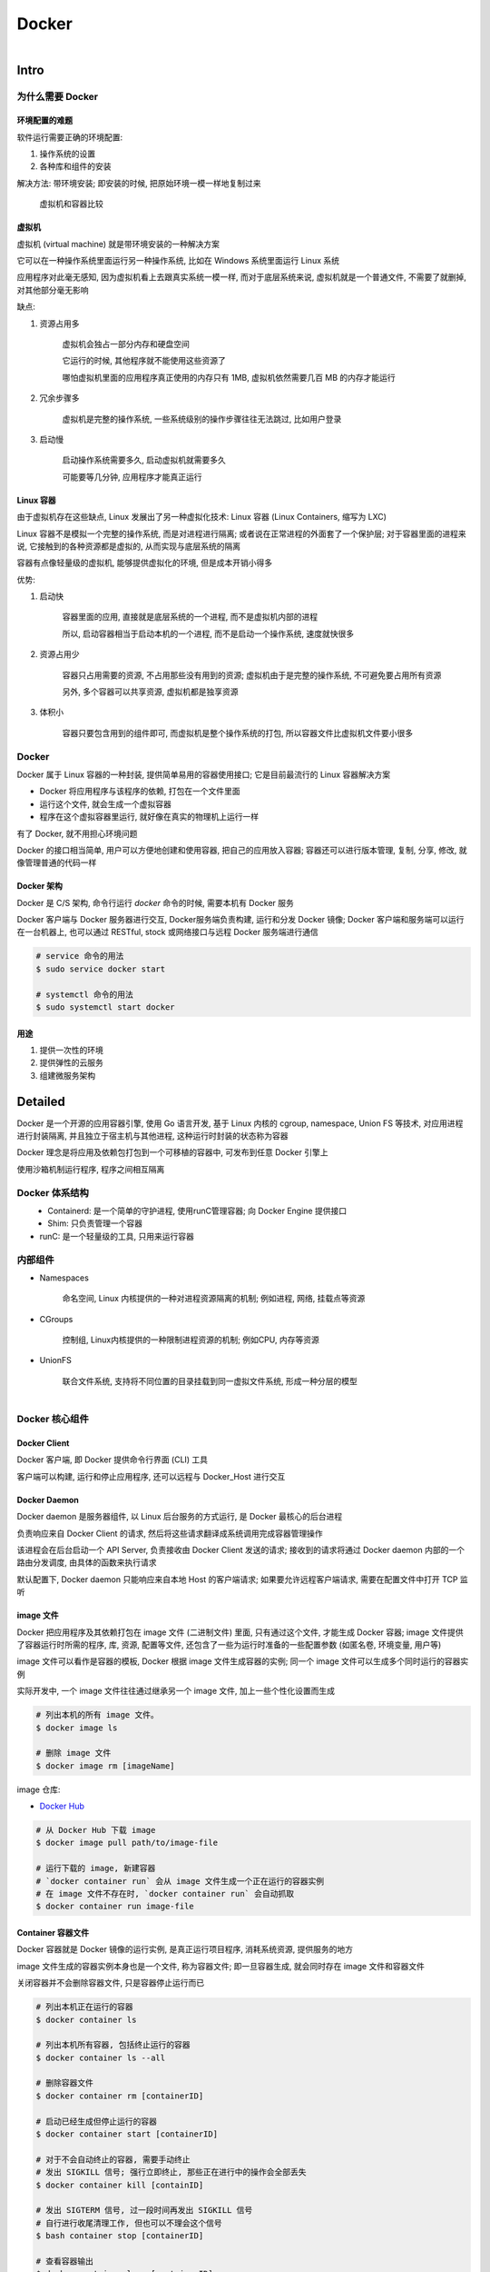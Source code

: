 
Docker
=======

.. figure:: imgs/docker.png
    :align: right

Intro
------

为什么需要 Docker
~~~~~~~~~~~~~~~~~~~~~~~~

环境配置的难题
^^^^^^^^^^^^^^^^^^

软件运行需要正确的环境配置:

1. 操作系统的设置
2. 各种库和组件的安装

解决方法: 带环境安装; 即安装的时候, 把原始环境一模一样地复制过来

.. figure:: imgs/docker_vm.png
    :scale: 50%

    虚拟机和容器比较

虚拟机
^^^^^^^^^

虚拟机 (virtual machine) 就是带环境安装的一种解决方案

它可以在一种操作系统里面运行另一种操作系统, 比如在 Windows 系统里面运行 Linux 系统

应用程序对此毫无感知, 因为虚拟机看上去跟真实系统一模一样, 而对于底层系统来说, 虚拟机就是一个普通文件, 不需要了就删掉, 对其他部分毫无影响

缺点:

1. 资源占用多

    虚拟机会独占一部分内存和硬盘空间

    它运行的时候, 其他程序就不能使用这些资源了

    哪怕虚拟机里面的应用程序真正使用的内存只有 1MB, 虚拟机依然需要几百 MB 的内存才能运行

2. 冗余步骤多

    虚拟机是完整的操作系统, 一些系统级别的操作步骤往往无法跳过, 比如用户登录

3. 启动慢

    启动操作系统需要多久, 启动虚拟机就需要多久

    可能要等几分钟, 应用程序才能真正运行


Linux 容器
^^^^^^^^^^^^^^^^^

由于虚拟机存在这些缺点, Linux 发展出了另一种虚拟化技术: Linux 容器 (Linux Containers, 缩写为 LXC)

Linux 容器不是模拟一个完整的操作系统, 而是对进程进行隔离; 或者说在正常进程的外面套了一个保护层; 对于容器里面的进程来说, 它接触到的各种资源都是虚拟的, 从而实现与底层系统的隔离

容器有点像轻量级的虚拟机, 能够提供虚拟化的环境, 但是成本开销小得多

优势:

1. 启动快

    容器里面的应用, 直接就是底层系统的一个进程, 而不是虚拟机内部的进程

    所以, 启动容器相当于启动本机的一个进程, 而不是启动一个操作系统, 速度就快很多

2. 资源占用少

    容器只占用需要的资源, 不占用那些没有用到的资源; 虚拟机由于是完整的操作系统, 不可避免要占用所有资源

    另外, 多个容器可以共享资源, 虚拟机都是独享资源

3. 体积小

    容器只要包含用到的组件即可, 而虚拟机是整个操作系统的打包, 所以容器文件比虚拟机文件要小很多


Docker
~~~~~~~

Docker 属于 Linux 容器的一种封装, 提供简单易用的容器使用接口; 它是目前最流行的 Linux 容器解决方案

- Docker 将应用程序与该程序的依赖, 打包在一个文件里面
- 运行这个文件, 就会生成一个虚拟容器
- 程序在这个虚拟容器里运行, 就好像在真实的物理机上运行一样

有了 Docker, 就不用担心环境问题

Docker 的接口相当简单, 用户可以方便地创建和使用容器, 把自己的应用放入容器; 容器还可以进行版本管理, 复制, 分享, 修改, 就像管理普通的代码一样

Docker 架构
^^^^^^^^^^^^^^^^

.. figure:: imgs/docker_service.png
    :scale: 50%
    :align: right

Docker 是 C/S 架构, 命令行运行 `docker` 命令的时候, 需要本机有 Docker 服务

Docker 客户端与 Docker 服务器进行交互, Docker服务端负责构建, 运行和分发 Docker 镜像; Docker 客户端和服务端可以运行在一台机器上, 也可以通过 RESTful, stock 或网络接口与远程 Docker 服务端进行通信

.. code-block:: console

    # service 命令的用法
    $ sudo service docker start

    # systemctl 命令的用法
    $ sudo systemctl start docker

用途
^^^^^^^

1. 提供一次性的环境
2. 提供弹性的云服务
3. 组建微服务架构


Detailed
----------

Docker 是一个开源的应用容器引擎, 使用 Go 语言开发, 基于 Linux 内核的 cgroup, namespace, Union FS 等技术, 对应用进程进行封装隔离, 并且独立于宿主机与其他进程, 这种运行时封装的状态称为容器

Docker 理念是将应用及依赖包打包到一个可移植的容器中, 可发布到任意 Docker 引擎上

使用沙箱机制运行程序, 程序之间相互隔离

Docker 体系结构
~~~~~~~~~~~~~~~~~

.. figure:: imgs/docker_structure.png
    :align: left

- Containerd: 是一个简单的守护进程, 使用runC管理容器; 向 Docker Engine 提供接口
- Shim: 只负责管理一个容器
- runC: 是一个轻量级的工具, 只用来运行容器

内部组件
~~~~~~~~~~~~~~

- Namespaces

    命名空间, Linux 内核提供的一种对进程资源隔离的机制; 例如进程, 网络, 挂载点等资源

- CGroups

    控制组, Linux内核提供的一种限制进程资源的机制; 例如CPU, 内存等资源

- UnionFS

    联合文件系统, 支持将不同位置的目录挂载到同一虚拟文件系统, 形成一种分层的模型


.. figure:: imgs/docker_command_diagram.jpg
    :scale: 60%
    :align: right

Docker 核心组件
~~~~~~~~~~~~~~~~~~

Docker Client
^^^^^^^^^^^^^^^^^^

Docker 客户端, 即 Docker 提供命令行界面 (CLI) 工具

客户端可以构建, 运行和停止应用程序, 还可以远程与 Docker_Host 进行交互

Docker Daemon
^^^^^^^^^^^^^^^^^

Docker daemon 是服务器组件, 以 Linux 后台服务的方式运行, 是 Docker 最核心的后台进程

负责响应来自 Docker Client 的请求, 然后将这些请求翻译成系统调用完成容器管理操作

该进程会在后台启动一个 API Server, 负责接收由 Docker Client 发送的请求; 接收到的请求将通过 Docker daemon 内部的一个路由分发调度, 由具体的函数来执行请求

默认配置下, Docker daemon 只能响应来自本地 Host 的客户端请求; 如果要允许远程客户端请求, 需要在配置文件中打开 TCP 监听

image 文件
^^^^^^^^^^^^^^

Docker 把应用程序及其依赖打包在 image 文件 (二进制文件) 里面, 只有通过这个文件, 才能生成 Docker 容器; image 文件提供了容器运行时所需的程序, 库, 资源, 配置等文件, 还包含了一些为运行时准备的一些配置参数 (如匿名卷, 环境变量, 用户等)

image 文件可以看作是容器的模板, Docker 根据 image 文件生成容器的实例; 同一个 image 文件可以生成多个同时运行的容器实例

实际开发中, 一个 image 文件往往通过继承另一个 image 文件, 加上一些个性化设置而生成

.. code-block:: console

    # 列出本机的所有 image 文件。
    $ docker image ls

    # 删除 image 文件
    $ docker image rm [imageName]

image 仓库:

- `Docker Hub <https://hub.docker.com/>`_

.. code-block:: console

    # 从 Docker Hub 下载 image
    $ docker image pull path/to/image-file

    # 运行下载的 image, 新建容器
    # `docker container run` 会从 image 文件生成一个正在运行的容器实例
    # 在 image 文件不存在时, `docker container run` 会自动抓取
    $ docker container run image-file


Container 容器文件
^^^^^^^^^^^^^^^^^^^^^

Docker 容器就是 Docker 镜像的运行实例, 是真正运行项目程序, 消耗系统资源, 提供服务的地方

image 文件生成的容器实例本身也是一个文件, 称为容器文件; 即一旦容器生成, 就会同时存在 image 文件和容器文件

关闭容器并不会删除容器文件, 只是容器停止运行而已

.. code-block:: console

    # 列出本机正在运行的容器
    $ docker container ls

    # 列出本机所有容器, 包括终止运行的容器
    $ docker container ls --all

    # 删除容器文件
    $ docker container rm [containerID]

    # 启动已经生成但停止运行的容器
    $ docker container start [containerID]

    # 对于不会自动终止的容器, 需要手动终止
    # 发出 SIGKILL 信号; 强行立即终止, 那些正在进行中的操作会全部丢失
    $ docker container kill [containID]

    # 发出 SIGTERM 信号, 过一段时间再发出 SIGKILL 信号
    # 自行进行收尾清理工作, 但也可以不理会这个信号
    $ bash container stop [containerID]

    # 查看容器输出
    $ docker container logs [containerID]

    # 进入正在运行的容器
    $ docker container exec -it [containerID] /bin/bash

    # 从正在运行的容器中复制文件
    $ docker container cp [containID]:[/path/to/file] path/to/copy

Repository 仓库
^^^^^^^^^^^^^^^^^^^

Docker 仓库是集中存放镜像文件的场所, 用于集中地存储和分发镜像

Docker Registry (仓库注册服务器) 提供了这些服务

用户创建了自己的镜像之后就可以使用 `push` 命令将它上传到公有或者私有仓库, 这样下次在另外一台机器上使用这个镜像时候, 只需要从仓库上 `pull` 下来就可以了

.. image:: imgs/docker2.png

默认情况下 Docker 会在 Docker 中央仓库寻找镜像文件, 这个仓库可以通过修改配置来指定, 也可以创建私有仓库


Dockerfile 文件
~~~~~~~~~~~~~~~~~

一个用来配置 image 的文本文件; Docker 根据该文件生成二进制的 image 文件

Dockerfile 是由一行行命令语句组成, 并且支持以 "#" 开头的注释行

大致可分为 4 个部分:

1. FROM:

    基础镜像 (父镜像) 信息指令

2. LABEL:

    镜像信息指令

3. RUN, EVN, ADD, WORKDIR, .etc:

    镜像操作指令

4. CMD, ENTRYPOINT, USER, .etc:

    容器启动指令


.. admonition:: 例

    .. code-block:: console

        # 启动 python flask app

        # 从 Docker Hub 上 pull 下 python 3.6 的基础镜像
        FROM python:3.6
        # 显示维护者的信息
        LABEL maintainer "test <test@gmail.com>"
        # copy 当前目录到容器中的 /app 目录下
        COPY . /app
        # 指定工作路径为 /app
        WORKDIR /app
        # 安装依赖包
        RUN pip install -r requirements.txt
        # 暴露 5000 端口
        EXPOSE 5000
        # 让容器表现得像一个可执行程序一样
        ENTRYPOINT ["python"]
        # 启动 app
        CMD ["app.py"]

应用程序数据
~~~~~~~~~~~~~~

.. figure:: imgs/fs.png
    :scale: 80%
    :align: right

Docker 提供三种不同的方式将数据从宿主机挂载到容器中:

- volumes: Docker 管理宿主机文件系统的一部分 (/var/lib/docker/volumes)
- bind mounts: 可以存储在宿主机系统的任意位置
- tmpfs: 挂载存储在宿主机系统的内存中, 而不会写入宿主机的文件系统

Docker Compose
~~~~~~~~~~~~~~~~~

管理多个 Docker 容器组成一个应用

1. 定义一个 YAML 格式的配置文件 docker-compose.yml, 写好多个容器之间的调用关系
2. 只要一个命令, 就能同时启动/关闭这些容器

    .. code-block:: console

        # 启动所有服务
        $ docker-compose up
        # 关闭所有服务
        $ docker-compose stop

        # 删除停止运行的容器文件
        $ docker-compose rm

Docker 命令
---------------

容器生命周期管理
~~~~~~~~~~~~~~~~~~

.. raw:: html
    
    <details>
      <summary><b>run</b></summary>

.. code-block:: console

    docker run [OPTIONS] IMAGE [COMMAND] [ARG...]

创建一个新的容器并运行一个命令

.. list-table:: **OPTIONS**
    
    * - `--name="container1"`
      - 为容器指定一个名称
    * - `--detach`, `-d`
      - 后台运行容器, 并返回容器ID
    * - `--interactive`, `-i`
      - 以交互模式运行容器, 通常与 `-t` 同时使用
    * - `--tty`, `-t`
      - 为容器重新分配一个伪输入终端, 通常与 `-i` 同时使用
    * - `--env`, `-e`
      - 设置环境变量
    * - `--env-file`
      - 从指定文件读入环境变量
    * - `--publish`, `-p`
      - 指定端口映射, 格式为: `主机(宿主)端口:容器端口`
    * - `--publish-all`, `-P`
      - 随机端口映射, 容器内部端口随机映射到主机的端口
    * - `--volume`, `-v`
      - 绑定一个卷
    * - `--expose=[]`
      - 开放一个端口或一组端口
    * - `--add-host`
      - Add a custom host-to-IP mapping (host:ip)
    * - `--attach`, `-a`
      - 指定标准输入输出内容类型, 可选 `STDIN`/`STDOUT`/`STDERR` 三项
    * - `--blkio-weight`
      - Block IO (relative weight), between 10 and 1000, or 0 to disable (default 0)
    * - `--blkio-weight-device`
      - Block IO weight (relative device weight)
    * - `--cap-add`
      - Add Linux capabilities
    * - `--cap-drop`
      - Drop Linux capabilities
    * - `--cgroup-parent`
      - Optional parent cgroup for the container
    * - `--cidfile`
      - Write the container ID to the file
    * - `--cpu-count`
      - CPU count (Windows only)
    * - `--cpu-percent`
      - CPU percent (Windows only)
    * - `--cpu-period`
      - Limit CPU CFS (Completely Fair Scheduler) period
    * - `--cpu-quota`
      - Limit CPU CFS (Completely Fair Scheduler) quota
    * - `--cpu-rt-period`
      - API 1.25+ Limit CPU real-time period in microseconds
    * - `--cpu-rt-runtime`
      - API 1.25+ Limit CPU real-time runtime in microseconds
    * - `--cpu-shares`, `-c`
      - CPU shares (relative weight)
    * - `--cpus`
      - API 1.25+ Number of CPUs
    * - `--cpuset-cpus`
      - 绑定容器到指定 CPU 运行 (`0-3`, `0,1`)
    * - `--cpuset-mems`
      - MEMs in which to allow execution (0-3, 0,1)
    * - `--detach-keys`
      - Override the key sequence for detaching a container
    * - `--device`
      - Add a host device to the container
    * - `--device-cgroup-rule`
      - Add a rule to the cgroup allowed devices list
    * - `--device-read-bps`
      - Limit read rate (bytes per second) from a device
    * - `--device-read-iops`
      - Limit read rate (IO per second) from a device
    * - `--device-write-bps`
      - Limit write rate (bytes per second) to a device
    * - `--device-write-iops`
      - Limit write rate (IO per second) to a device
    * - `--disable-content-trust`
      - true	Skip image verification
    * - `--dns`
      - 指定容器使用的 DNS 服务器, 默认和宿主一致
    * - `--dns-opt`
      - Set DNS options
    * - `--dns-option`
      - Set DNS options
    * - `--dns-search`
      - 指定容器 DNS 搜索域名, 默认和宿主一致
    * - `--domainname`
      - Container NIS domain name
    * - `--entrypoint`
      - Overwrite the default ENTRYPOINT of the image
    * - `--gpus`
      - API 1.40+ GPU devices to add to the container (‘all’ to pass all GPUs)
    * - `--group-add`
      - Add additional groups to join
    * - `--health-cmd`
      - Command to run to check health
    * - `--health-interval`
      - Time between running the check (ms|s|m|h) (default 0s)
    * - `--health-retries`
      - Consecutive failures needed to report unhealthy
    * - `--health-start-period`
      - API 1.29+ Start period for the container to initialize before starting health-retries countdown (ms|s|m|h) (default 0s)
    * - `--health-timeout`
      - Maximum time to allow one check to run (ms|s|m|h) (default 0s)
    * - `--help`
      - Print usage
    * - `--hostname`, `-h`
      - 指定容器的 hostname
    * - `--init`
      - API 1.25+ Run an init inside the container that forwards signals and reaps processes
    * - `--io-maxbandwidth`
      - Maximum IO bandwidth limit for the system drive (Windows only)
    * - `--io-maxiops`
      - Maximum IOps limit for the system drive (Windows only)
    * - `--ip`
      - IPv4 address (e.g., 172.30.100.104)
    * - `--ip6`
      - IPv6 address (e.g., 2001:db8::33)
    * - `--ipc`
      - IPC mode to use
    * - `--isolation`
      - Container isolation technology
    * - `--kernel-memory`
      - Kernel memory limit
    * - `--label`, `-l`
      - Set meta data on a container
    * - `--label-file`
      - Read in a line delimited file of labels
    * - `--link`
      - 添加链接到另一个容器
    * - `--link-local-ip`
      - Container IPv4/IPv6 link-local addresses
    * - `--log-driver`
      - Logging driver for the container
    * - `--log-opt`
      - Log driver options
    * - `--mac-address`
      - Container MAC address (e.g., 92:d0:c6:0a:29:33)
    * - `--memory`, `-m`
      - 设置容器使用内存最大值
    * - `--memory-reservation`
      - Memory soft limit
    * - `--memory-swap`
      - Swap limit equal to memory plus swap: ‘-1’ to enable unlimited swap
    * - `--memory-swappiness`
      - -1	Tune container memory swappiness (0 to 100)
    * - `--mount`
      - Attach a filesystem mount to the container
    * - `--net`
      - 指定容器的网络连接类型, 支持 `bridge`/`host`/`none`/`container`: 四种类型
    * - `--net-alias`
      - Add network-scoped alias for the container
    * - `--network`
      - Connect a container to a network
    * - `--network-alias`
      - Add network-scoped alias for the container
    * - `--no-healthcheck`
      - Disable any container-specified HEALTHCHECK
    * - `--oom-kill-disable`
      - Disable OOM Killer
    * - `--oom-score-adj`
      - Tune host’s OOM preferences (-1000 to 1000)
    * - `--pid`
      - PID namespace to use
    * - `--pids-limit`
      - Tune container pids limit (set -1 for unlimited)
    * - `--platform`
      - experimental (daemon)API 1.32+ Set platform if server is multi-platform capable
    * - `--privileged`
      - Give extended privileges to this container
    * - `--read-only`
      - Mount the container’s root filesystem as read only
    * - `--restart`
      - no	Restart policy to apply when a container exits
    * - `--rm`
      - Automatically remove the container when it exits
    * - `--runtime`
      - Runtime to use for this container
    * - `--security-opt`
      - Security Options
    * - `--shm-size`
      - Size of /dev/shm
    * - `--sig-proxy`
      - true	Proxy received signals to the process
    * - `--stop-signal`
      - SIGTERM	Signal to stop a container
    * - `--stop-timeout`
      - API 1.25+ Timeout (in seconds) to stop a container
    * - `--storage-opt`
      - Storage driver options for the container
    * - `--sysctl`
      - Sysctl options
    * - `--tmpfs`
      - Mount a tmpfs directory
    * - `--ulimit`
      - Ulimit options
    * - `--user`, `-u`
      - Username or UID (format: <name|uid>[:<group|gid>])
    * - `--userns`
      - User namespace to use
    * - `--uts`
      - UTS namespace to use
    * - `--volume-driver`
      - Optional volume driver for the container
    * - `--volumes-from`
      - Mount volumes from the specified container(s)
    * - `--workdir`, `-w`
      - Working directory inside the container

.. raw:: html

   </details>

.. raw:: html
    
    <details>
      <summary><b>start</b></summary>

.. code-block:: console

    docker start [OPTIONS] CONTAINER [CONTAINER...]

启动一个或多个已经被停止的容器

.. list-table:: **OPTIONS**

    * - `--attach`, `-a`
      - Attach STDOUT/STDERR and forward signals
    * - `--detach-keys`
      - Override the key sequence for detaching a container
    * - `--interactive`, `-i`
      - 绑定容器的 STDIN

.. raw:: html

   </details>
   

.. raw:: html
    
    <details>
      <summary><b>stop</b></summary>

.. code-block:: console

    docker stop [OPTIONS] CONTAINER [CONTAINER...]
    
停止一个运行中的容器

.. list-table:: **OPTIONS**
    
    * - `--time`, `-t`
      - 强制退出前的等待时间; 默认 10 秒

.. raw:: html

   </details>
    
.. raw:: html
    
    <details>
      <summary><b>restart</b></summary>

.. code-block:: console

    docker restart [OPTIONS] CONTAINER [CONTAINER...]
    
重启容器

.. list-table:: **OPTIONS**
    
    * - `--time`, `-t`
      - 强制退出并重启前的等待时间; 默认 10 秒

.. raw:: html

   </details>

.. raw:: html
    
    <details>
      <summary><b>kill</b></summary>

.. code-block:: console

    docker kill [OPTIONS] CONTAINER [CONTAINER...]
    
强制关闭运行中的容器

.. list-table:: **OPTIONS**
    
    * - `--signal`, `-s`
      - 向容器发送一个信号; 默认为 `KILL`

.. raw:: html

   </details>

.. raw:: html
    
    <details>
      <summary><b>rm</b></summary>
      
.. code-block:: console

    docker rm [OPTIONS] CONTAINER [CONTAINER...]
      
删除一个或多个容器      
      
.. list-table:: **OPTIONS**

    * - `--force`, `-f`
      - 通过 SIGKILL 信号强制删除一个运行中的容器
    * - `--link`, `-l`
      - 移除容器间的网络连接, 而非容器本身
    * - `--volumes`, `-v`
      - 删除与容器关联的卷

.. raw:: html
    
    <details>
      <summary>删除所有已经停止的容器</summary>

.. code-block:: console

    docker rm $(docker ps -a -q)

.. raw:: html

   </details>
   
.. raw:: html

   </details>
         
      
pause/unpause
create


.. raw:: html
    
    <details>
      <summary><b>exec</b></summary>

.. code-block:: console

    docker exec [OPTIONS] CONTAINER COMMAND [ARG...]
    
在运行的容器中执行命令

.. list-table:: **OPTIONS**

    * - `--detach`, `-d`
      - 分离模式: 在后台运行
    * - `--detach-keys`
      - Override the key sequence for detaching a container
    * - `--env`, `-e`
      - 设置环境变量
    * - `--interactive`, `-i`
      - 即使没有附加也保持STDIN 打开
    * - `--privileged`
      - Give extended privileges to the command
    * - `--tty`, `-t`
      - 分配一个伪终端
    * - `--user`, `-u`
      - Username or UID (format: <name|uid>[:<group|gid>])
    * - `--workdir`, `-w`
      - Working directory inside the container

.. raw:: html
    
    <details>
      <summary>在容器中开启一个交互模式的终端</summary>
    
.. code-block:: console

    $ docker exec -it ubuntu bash
   
.. raw:: html

   </details>
   
.. raw:: html

   </details>
   
    
容器操作
~~~~~~~~~~~

.. raw:: html
    
    <details>
      <summary><b>ps</b></summary>

.. code-block:: console
    
    docker ps [OPTIONS]

列出容器

.. list-table:: **OPTIONS**

    * - `--all`, `-a`
      - 显示所有的容器, 包括未运行的 (默认只显示运行中的)
    * - `--filter`, `-f`
      - 根据条件过滤显示的内容
    * - `--format`
      - 指定返回值的模板文件
    * - `--last`, `-n`
      - 列出最近创建的 `n` 个容器; 默认为 `-1`
    * - `--latest`, `-l`
      - 显示最近创建的容器
    * - `--no-trunc`
      - 不截断输出
    * - `--quiet`, `-q`
      - :静默模式, 只显示容器编号
    * - `--size`, `-s`
      - 显示总的文件大小

.. raw:: html
    
    <details>
      <summary>过滤容器</summary>

当前支持的过滤为:

- id: 容器 ID
- name: 容器名
- label: An arbitrary string representing either a key or a key-value pair. Expressed as <key> or <key>=<value>
- exited: An integer representing the container’s exit code. Only useful with --all.
- status: 容器状态; `created`, `restarting`, `running`, `removing`, `paused`, `exited`, `dead`
- ancestor: Filters containers which share a given image as an ancestor. Expressed as <image-name>[:<tag>], <image id>, or <image@digest>
- before / since: Filters containers created before or after a given container ID or name
- volume: Filters running containers which have mounted a given volume or bind mount.
- network" Filters running containers connected to a given network.
- publish / expose: Filters containers which publish or expose a given port. Expressed as <port>[/<proto>] or <startport-endport>/[<proto>]
- health: Filters containers based on their healthcheck status. One of starting, healthy, unhealthy or none.
- isolation: Windows daemon only. One of default, process, or hyperv.
- is-task: Filters containers that are a “task” for a service. Boolean option (true or false)

.. code-block:: console

    $ docker ps --filter status=paused
    CONTAINER ID        IMAGE               COMMAND             CREATED             STATUS                      PORTS               NAMES
    673394ef1d4c        busybox             "top"               About an hour ago   Up About an hour (Paused)                       nostalgic_shockley
   
.. raw:: html

   </details>
   
.. raw:: html

   </details>

.. raw:: html
    
    <details>
      <summary><b>inspect</b></summary>

.. code-block:: console
    
    docker inspect [OPTIONS] NAME|ID [NAME|ID...]
    
获取容器/镜像的元数据

.. list-table:: **OPTIONS**

    * - `--format`, `-f`
      - 指定返回值的模板文件
    * - `--size`, `-s`
      - 显示总的文件大小
    * - `--type`
      - 为指定类型返回JSON

.. raw:: html
    
    <details>
      <summary>获取 IP 地址</summary>
      
.. code-block:: console

    docker inspect --format='{{range .NetworkSettings.Networks}}{{.IPAddress}}{{end}}' $INSTANCE_ID

.. raw:: html

   </details>   
   
.. raw:: html
    
    <details>
      <summary>获取 MAC 地址</summary>
      
.. code-block:: console

    docker inspect --format='{{range .NetworkSettings.Networks}}{{.MacAddress}}{{end}}' $INSTANCE_ID

.. raw:: html

   </details>   
   
.. raw:: html
    
    <details>
      <summary>获取 log 地址</summary>
      
.. code-block:: console

    docker inspect --format='{{.LogPath}}' $INSTANCE_ID

.. raw:: html

   </details>  
   
.. raw:: html

   </details>
   
.. raw:: html
    
    <details>
      <summary><b>top</b></summary>

.. code-block:: console
    
    docker top CONTAINER [ps OPTIONS]
 
查看容器中运行的进程信息; 支持 `ps` 命令参数

.. raw:: html
    
    <details>
      <summary>查看容器 mymysql 的进程信息</summary>
      
.. code-block:: console

    $ docker top mymysql
    UID    PID    PPID    C      STIME   TTY  TIME       CMD
    999    40347  40331   18     00:58   ?    00:00:02   mysqld

.. raw:: html

   </details>
   
.. raw:: html

    <details>
      <summary>查看所有运行容器的进程信息</summary>
      
.. code-block:: console

    $ for i in  `docker ps |grep Up|awk '{print $1}'`;do echo \ &&docker top $i; done

.. raw:: html

   </details>
   
.. raw:: html

   </details>
   
.. raw:: html
    
    <details>
      <summary><b>attach</b></summary>

.. code-block:: console

    docker attach [OPTIONS] CONTAINER

连接到正在运行中的容器

将本机的 STDIN (键盘), STDOUT (屏幕), STDERR (屏幕) 连接到一个运行的容器, 也就是说本机的输入直接输到容器中, 容器中 `ENTRYPOINT`/`CMD` 的进程的输出会直接显示在本机的屏幕上; 如果从 容器的 STDIN 中 exit, 会导致容器的停止

宿主机上可以开启多个终端同时连接到同一个容器

停止容器:

    - `CTRL-c`, 发送 `SIGKILL` 至容器
    - 设置 `--sig-proxy=true` 时，`CTRL-c` 发送 `SIGINT` 至容器
    - 容器运行参数设置 `-it` 时, 可以使用按键序列 `CTRL-p CTRL-q` 中断连接, 容器会保持运行

.. list-table:: **OPTIONS**

    * - `--detach-keys="<sequence>"`
      - 覆写脱离容器的按键序列
    * - `--no-stdin`
      - 不连接 STDIN
    * - `--sig-proxy`
      - Proxy all received signals to the process; default true

.. raw:: html
    
    <details>
      <summary><b>合法的覆写按键序列</b></summary>

- 字母 `[a-Z]`
- `ctrl-` + 以下任意按键

    - `a-z` (一个小写字母)
    - `@`
    - `[` (左方括号)
    - `\\`
    - `_` (下划线)
    - `^` (插入符)

.. raw:: html

   </details>

.. raw:: html

   </details>

events


.. raw:: html
    
    <details>
      <summary><b>logs</b></summary>

.. code-block:: console
    
    docker logs [OPTIONS] CONTAINER
 
获取容器的日志

.. list-table:: **OPTIONS**

    * - `--details`
      - Show extra details provided to logs
    * - `--follow`, `-f`
      - 跟踪日志输出
    * - `--tail`
      - 仅列出最新 `n` 条容器日志
    * - `--timestamps`, `-t`
      - 显示时间戳
    * - `--since`
      - 显示某个时间开始的所有日志 (时间戳, 如 2013-01-02T13:23:37 或相对时间, 如 42m for 42 minutes)
    * - `--until`
      - 显示某个时间开始的所有日志 (时间戳, 如 2013-01-02T13:23:37 或相对时间, 如 42m for 42 minutes)

.. raw:: html

   </details>
   
wait
export
port

容器 rootfs 命令
~~~~~~~~~~~~~~~~~~~~

commit


.. raw:: html
    
    <details>
      <summary><b>cp</b></summary>

.. code-block:: console

    docker cp [OPTIONS] CONTAINER:SRC_PATH DEST_PATH|-
    docker cp [OPTIONS] SRC_PATH|- CONTAINER:DEST_PATH

用于容器与主机之间的数据拷贝

.. list-table:: **OPTIONS**

    * - `--archive`, `-a`
      - Archive mode (copy all uid/gid information)
    * - `--follow-link`, `-L`
      - Always follow symbol link in SRC_PATH

.. raw:: html

   </details>




diff

镜像仓库
~~~~~~~~~~~~~~

login



.. raw:: html
    
    <details>
      <summary><b>pull</b></summary>

.. code-block:: console
    
    docker pull [OPTIONS] NAME[:TAG|@DIGEST]

从镜像仓库中拉取或者更新指定镜像 (当不指定 `TAG` 时默认下载 `latest`)

.. list-table:: **OPTIONS**

    * - `--all-tags`, `-a`
      - 拉取所有 tagged 镜像
    * - `--disable-content-trust`
      - 忽略镜像的校验, 默认开启
    * - `--quiet`, `-q`
      - 关闭详细输出

.. raw:: html
    
    <details>
      <summary>下载 repository 中的所有 tagged 镜像</summary>

.. code-block:: console

    $ docker pull --all-tags fedora
    Pulling repository fedora
    ad57ef8d78d7: Download complete
    105182bb5e8b: Download complete
    511136ea3c5a: Download complete
    73bd853d2ea5: Download complete
    ....

    Status: Downloaded newer image for fedora

.. raw:: html

   </details>

.. raw:: html

   </details>

push


.. raw:: html
    
    <details>
      <summary><b>search</b></summary>
      
.. code-block:: console
    
    docker search [OPTIONS] TERM

从 Docker Hub 查找镜像

.. list-table:: **OPTIONS**
    
    * - `--filter`, `-f`
      - 根据条件过滤输出
    * - `--format`
      - 指定返回值的模板; 可以指定的值为: `.Name`, `.Description`, `.StarCount`, `.IsOfficial`, `.IsAutomated`
    * - `--limit`
      - 限制搜索结果数; 默认 25
    * - `--no-trunc`
      - 显示完整的镜像描述
            
.. raw:: html
    
    <details>
      <summary>过滤镜像</summary>

当前支持的过滤为:

- stars: int; number of stars the image has
- is-automated: boolean - true or false; is the image automated or not
- is-official: boolean - true or false; is the image official or not
   
.. code-block:: console

    $ docker search --filter stars=500 --filter is-official=true --format "table {{.Name}}\t{{.IsAutomated}}\t{{.IsOfficial}}" python
    NAME                AUTOMATED           OFFICIAL
    python                                  [OK]
    django                                  [OK]

   
.. raw:: html

   </details>

.. raw:: html

   </details>

本地镜像管理
~~~~~~~~~~~~~~~

.. raw:: html
    
    <details>
      <summary><b>images</b></summary>
      
.. code-block:: console

    docker images [OPTIONS] [REPOSITORY[:TAG]]
   
列出本地镜像

.. list-table:: **OPTIONS**

    * - **--all**, **-a**
      - 列出本地所有的镜像 (含中间映像层; 默认过滤掉中间映像层)
    * - **--digests**
      - 显示镜像的摘要信息
    * - **--filter**, **-f**
      - 显示满足条件的镜像
    * - **--format**
      - 指定返回值的模板; 可以指定的值为: `.ID`, `.Repository`, `.Tag`, `.Digest`, `.CreatedSince`, `.CreatedAt`, `.Size`
    * - **--no-trunc**
      - 显示完整的镜像信息
    * - **--quiet**, **-q**
      - 只显示镜像 ID

.. raw:: html
    
    <details>
      <summary>查看本地镜像列表</summary>

.. code-block:: console

    $ docker images
    REPOSITORY              TAG                 IMAGE ID            CREATED             SIZE
    mymysql                 v1                  37af1236adef        5 minutes ago       329 MB
    runoob/ubuntu           v4                  1c06aa18edee        2 days ago          142.1 MB
    <none>                  <none>              5c6e1090e771        2 days ago          165.9 MB

.. raw:: html

   </details>
   
.. raw:: html
    
    <details>
      <summary>列出本地镜像中 REPOSITORY 为 ubuntu 的镜像列表</summary>

.. code-block:: console

    $ docker images ubuntu
    REPOSITORY          TAG                 IMAGE ID            CREATED             SIZE
    ubuntu              14.04               90d5884b1ee0        9 weeks ago         188 MB
    ubuntu              15.10               4e3b13c8a266        3 months ago        136.3 MB

.. raw:: html

   </details>
   
.. raw:: html
    
    <details>
      <summary>过滤镜像</summary>

当前支持的过滤为:

- dangling: boolean - true or false
- label: `label=<key>` or `label=<key>=<value>`
- before: `<image-name>[:<tag>]`, `<image id>` or `<image@digest>`; filter images created before given id or references
- since: `<image-name>[:<tag>]`, `<image id>` or `<image@digest>`; filter images created since given id or references
- reference: pattern of an image reference; filter images whose reference matches the specified pattern

删除没有 tag 的镜像:

.. code-block:: console
    
    $ docker rmi $(docker images -f "dangling=true" -q)

    8abc22fbb042
    48e5f45168b9
    bf747efa0e2f
    980fe10e5736
    dea752e4e117
    511136ea3c5a

根据时间过滤镜像:

.. code-block:: console

    $ docker images

    REPOSITORY          TAG                 IMAGE ID            CREATED              SIZE
    image1              latest              eeae25ada2aa        4 minutes ago        188.3 MB
    image2              latest              dea752e4e117        9 minutes ago        188.3 MB
    image3              latest              511136ea3c5a        25 minutes ago       188.3 MB

    $ docker images --filter "before=image1"

    REPOSITORY          TAG                 IMAGE ID            CREATED              SIZE
    image2              latest              dea752e4e117        9 minutes ago        188.3 MB
    image3              latest              511136ea3c5a        25 minutes ago       188.3 MB

    $ docker images --filter "since=image3"
    REPOSITORY          TAG                 IMAGE ID            CREATED              SIZE
    image1              latest              eeae25ada2aa        4 minutes ago        188.3 MB
    image2              latest              dea752e4e117        9 minutes ago        188.3 MB

.. raw:: html

   </details>
   
.. raw:: html
    
    <details>
      <summary>设置结果的格式</summary>
      
.. code-block:: console

    $ docker images --format "table {{.ID}}\t{{.Repository}}\t{{.Tag}}"
    IMAGE ID            REPOSITORY                TAG
    77af4d6b9913        <none>                    <none>
    b6fa739cedf5        committ                   latest
    78a85c484f71        <none>                    <none>
      
.. raw:: html

   </details>
      
.. raw:: html

   </details>
   
   
.. raw:: html
    
    <details>
      <summary><b>rmi</b></summary>
      
.. code-block:: console

    docker rmi [OPTIONS] IMAGE [IMAGE...]

删除本地一个或多少镜像

.. list-table:: **OPTIONS**

    * - `--force`, `-f`
      - 强制删除
    * - `--no-prune`
      - 不移除该镜像的过程镜像, 默认移除

.. raw:: html
    
    <details>
      <summary>删除全部镜像</summary>

.. code-block:: console
    
    $ docker rmi -f $(docker images -ap)
      
.. raw:: html

   </details>
   
.. raw:: html

   </details>
   
tag
build
history
save
load
import
info|version
info
version
